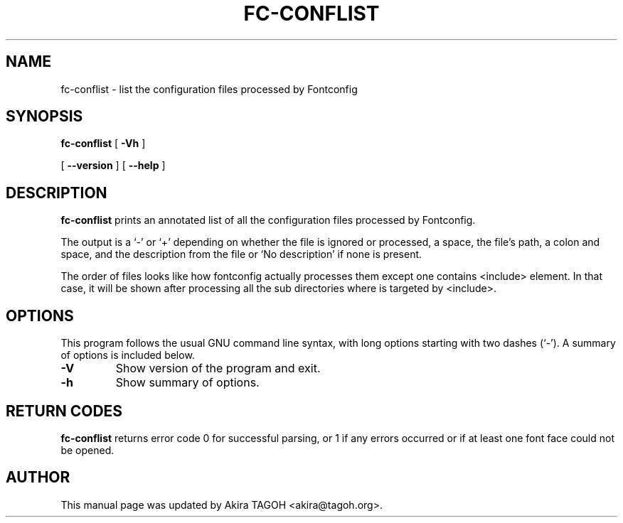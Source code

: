 .\" auto-generated by docbook2man-spec from docbook-utils package
.TH "FC-CONFLIST" "1" "Dec 21, 2021" "" ""
.SH NAME
fc-conflist \- list the configuration files processed by Fontconfig
.SH SYNOPSIS
.sp
\fBfc-conflist\fR [ \fB-Vh\fR ] 

 [ \fB--version\fR ]  [ \fB--help\fR ] 
.SH "DESCRIPTION"
.PP
\fBfc-conflist\fR prints an annotated list of all the configuration files processed by Fontconfig.
.PP
The output is a `-' or `+' depending on whether the file is ignored or processed, a space, the file's path, a colon and space, and the description from the file or `No description' if none is present.
.PP
The order of files looks like how fontconfig actually processes them except one contains <include> element.
In that case, it will be shown after processing all the sub directories where is targeted by <include>\&.
.SH "OPTIONS"
.PP
This program follows the usual GNU command line syntax,
with long options starting with two dashes (`-'). A summary of
options is included below.
.TP
\fB-V\fR
Show version of the program and exit.
.TP
\fB-h\fR
Show summary of options.
.SH "RETURN CODES"
.PP
\fBfc-conflist\fR returns error code 0 for successful parsing,
or 1 if any errors occurred or if at least one font face could not be opened.
.SH "AUTHOR"
.PP
This manual page was updated by Akira TAGOH <akira@tagoh.org>\&.
